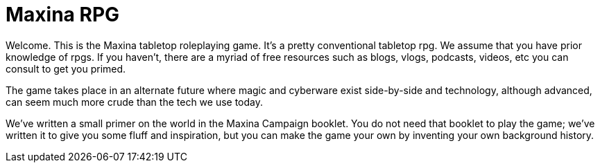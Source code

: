= Maxina RPG

Welcome. This is the Maxina tabletop roleplaying game. It’s a pretty conventional tabletop rpg. We assume that you have prior knowledge of rpgs. If you haven’t, there are a myriad of free resources such as blogs, vlogs, podcasts, videos, etc you can consult to get you primed.

The game takes place in an alternate future where magic and cyberware exist side-by-side and technology, although advanced, can seem much more crude than the tech we use today. 

We’ve written a small primer on the world in the Maxina Campaign booklet. You do not need that booklet to play the game; we’ve written it to give you some fluff and inspiration, but you can make the game your own by inventing your own background history. 
